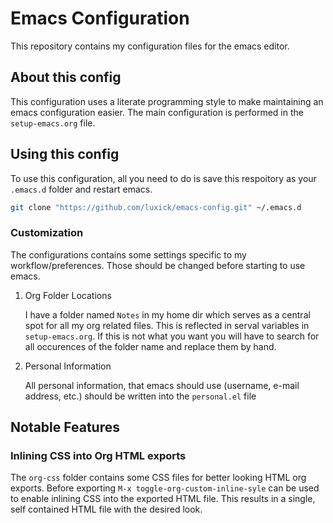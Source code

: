 #+OPTIONS: toc:nil
* Emacs Configuration
This repository contains my configuration files for the emacs editor.
** About this config
This configuration uses a literate programming style to make maintaining an emacs configuration easier.
The main configuration is performed in the ~setup-emacs.org~ file.
** Using this config
To use this configuration, all you need to do is save this respoitory as your ~.emacs.d~ folder and restart emacs.
#+BEGIN_SRC bash
     git clone "https://github.com/luxick/emacs-config.git" ~/.emacs.d
#+END_SRC
*** Customization
The configurations contains some settings specific to my workflow/preferences. Those should be changed before starting to use emacs.
**** Org Folder Locations
I have a folder named ~Notes~ in my home dir which serves as a central spot for all my org related files.
This is reflected in serval variables in ~setup-emacs.org~. If this is not what you want you will have to search for all occurences of the folder name and replace them by hand.
**** Personal Information
All personal information, that emacs should use (username, e-mail address, etc.) should be written into the ~personal.el~ file
** Notable Features
*** Inlining CSS into Org HTML exports
The ~org-css~ folder contains some CSS files for better looking HTML org exports.
Before exporting ~M-x toggle-org-custom-inline-syle~ can be used to enable inlining CSS into the exported HTML file.
This results in a single, self contained HTML file with the desired look.
